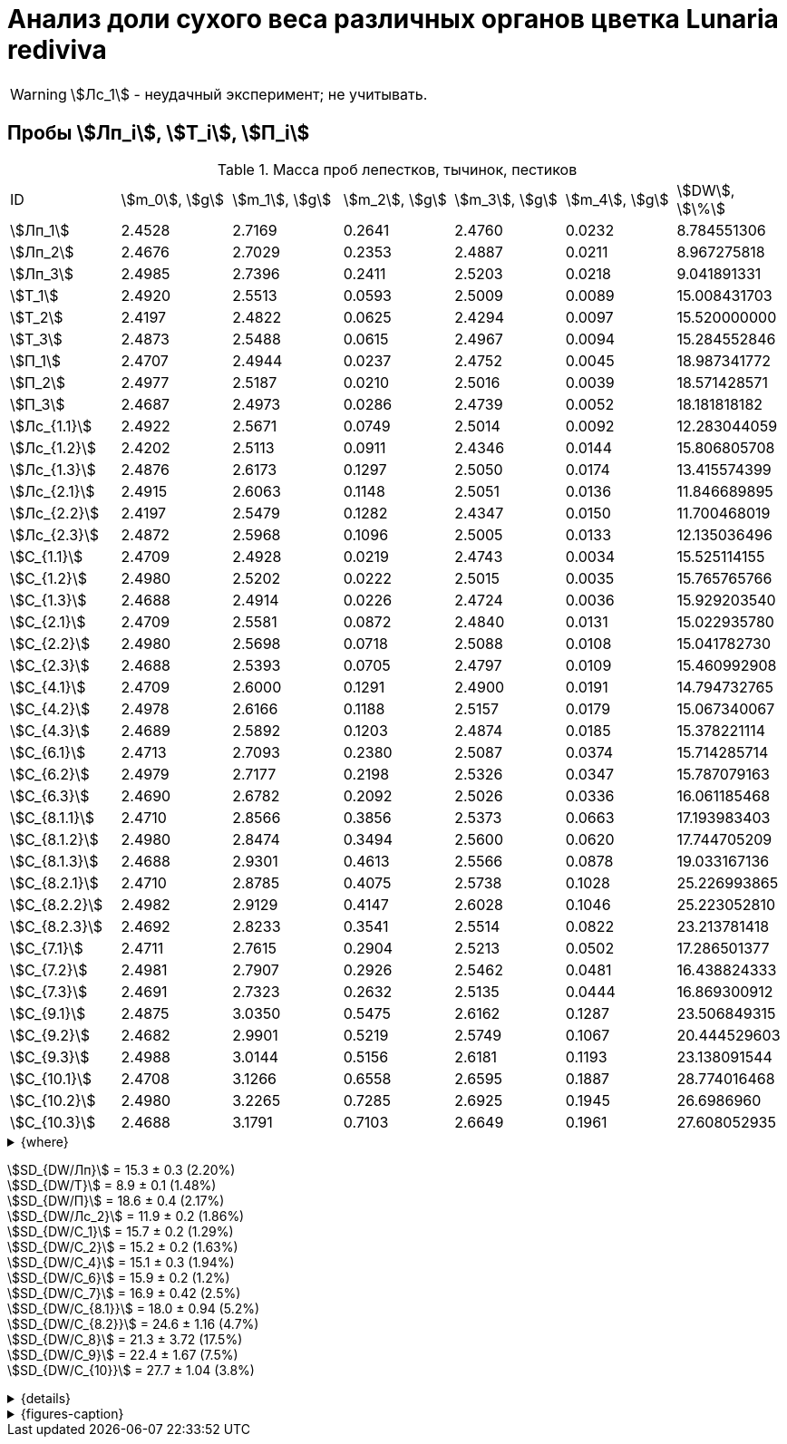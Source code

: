 = Анализ доли сухого веса различных органов цветка *Lunaria rediviva*
:page-categories: [Experiment]
:page-tags: [Laboratory, Log, LunariaRediviva]
:page-update: [2024-07-04]

WARNING: stem:[Лс_1] - неудачный эксперимент; не учитывать.

== Пробы stem:[Лп_i], stem:[Т_i], stem:[П_i]

.Масса проб лепестков, тычинок, пестиков
[cols="*", frame=all, grid=all]
|===
| ID              | stem:[m_0], stem:[g]| stem:[m_1], stem:[g]| stem:[m_2], stem:[g]| stem:[m_3], stem:[g]| stem:[m_4], stem:[g]| stem:[DW], stem:[\%]
| stem:[Лп_1]     | 2.4528              | 2.7169              | 0.2641              | 2.4760              | 0.0232              | 8.784551306
| stem:[Лп_2]     | 2.4676              | 2.7029              | 0.2353              | 2.4887              | 0.0211              | 8.967275818
| stem:[Лп_3]     | 2.4985              | 2.7396              | 0.2411              | 2.5203              | 0.0218              | 9.041891331
| stem:[Т_1]      | 2.4920              | 2.5513              | 0.0593              | 2.5009              | 0.0089              | 15.008431703
| stem:[Т_2]      | 2.4197              | 2.4822              | 0.0625              | 2.4294              | 0.0097              | 15.520000000
| stem:[Т_3]      | 2.4873              | 2.5488              | 0.0615              | 2.4967              | 0.0094              | 15.284552846
| stem:[П_1]      | 2.4707              | 2.4944              | 0.0237              | 2.4752              | 0.0045              | 18.987341772
| stem:[П_2]      | 2.4977              | 2.5187              | 0.0210              | 2.5016              | 0.0039              | 18.571428571
| stem:[П_3]      | 2.4687              | 2.4973              | 0.0286              | 2.4739              | 0.0052              | 18.181818182
| stem:[Лс_{1.1}] | 2.4922              | 2.5671              | 0.0749              | 2.5014              | 0.0092              | 12.283044059
| stem:[Лс_{1.2}] | 2.4202              | 2.5113              | 0.0911              | 2.4346              | 0.0144              | 15.806805708
| stem:[Лс_{1.3}] | 2.4876              | 2.6173              | 0.1297              | 2.5050              | 0.0174              | 13.415574399
| stem:[Лс_{2.1}] | 2.4915              | 2.6063              | 0.1148              | 2.5051              | 0.0136              | 11.846689895
| stem:[Лс_{2.2}] | 2.4197              | 2.5479              | 0.1282              | 2.4347              | 0.0150              | 11.700468019
| stem:[Лс_{2.3}] | 2.4872              | 2.5968              | 0.1096              | 2.5005              | 0.0133              | 12.135036496
| stem:[С_{1.1}]  | 2.4709              | 2.4928              | 0.0219              | 2.4743              | 0.0034              | 15.525114155
| stem:[С_{1.2}]  | 2.4980              | 2.5202              | 0.0222              | 2.5015              | 0.0035              | 15.765765766
| stem:[С_{1.3}]  | 2.4688              | 2.4914              | 0.0226              | 2.4724              | 0.0036              | 15.929203540
| stem:[С_{2.1}]  | 2.4709              | 2.5581              | 0.0872              | 2.4840              | 0.0131              | 15.022935780
| stem:[С_{2.2}]  | 2.4980              | 2.5698              | 0.0718              | 2.5088              | 0.0108              | 15.041782730
| stem:[С_{2.3}]  | 2.4688              | 2.5393              | 0.0705              | 2.4797              | 0.0109              | 15.460992908
| stem:[С_{4.1}]  | 2.4709              | 2.6000              | 0.1291              | 2.4900              | 0.0191              | 14.794732765
| stem:[С_{4.2}]  | 2.4978              | 2.6166              | 0.1188              | 2.5157              | 0.0179              | 15.067340067
| stem:[С_{4.3}]  | 2.4689              | 2.5892              | 0.1203              | 2.4874              | 0.0185              | 15.378221114
| stem:[С_{6.1}]  | 2.4713              | 2.7093              | 0.2380              | 2.5087              | 0.0374              | 15.714285714
| stem:[С_{6.2}]  | 2.4979              | 2.7177              | 0.2198              | 2.5326              | 0.0347              | 15.787079163
| stem:[С_{6.3}]  | 2.4690              | 2.6782              | 0.2092              | 2.5026              | 0.0336              | 16.061185468
| stem:[С_{8.1.1}]| 2.4710              | 2.8566              | 0.3856              | 2.5373              | 0.0663              | 17.193983403
| stem:[С_{8.1.2}]| 2.4980              | 2.8474              | 0.3494              | 2.5600              | 0.0620              | 17.744705209
| stem:[С_{8.1.3}]| 2.4688              | 2.9301              | 0.4613              | 2.5566              | 0.0878              | 19.033167136
| stem:[С_{8.2.1}]| 2.4710              | 2.8785              | 0.4075              | 2.5738              | 0.1028              | 25.226993865
| stem:[С_{8.2.2}]| 2.4982              | 2.9129              | 0.4147              | 2.6028              | 0.1046              | 25.223052810
| stem:[С_{8.2.3}]| 2.4692              | 2.8233              | 0.3541              | 2.5514              | 0.0822              | 23.213781418
| stem:[С_{7.1}]  | 2.4711              | 2.7615              | 0.2904              | 2.5213              | 0.0502              | 17.286501377
| stem:[С_{7.2}]  | 2.4981              | 2.7907              | 0.2926              | 2.5462              | 0.0481              | 16.438824333
| stem:[С_{7.3}]  | 2.4691              | 2.7323              | 0.2632              | 2.5135              | 0.0444              | 16.869300912
| stem:[С_{9.1}]  | 2.4875              | 3.0350              | 0.5475              | 2.6162              | 0.1287              | 23.506849315
| stem:[С_{9.2}]  | 2.4682              | 2.9901              | 0.5219              | 2.5749              | 0.1067              | 20.444529603
| stem:[С_{9.3}]  | 2.4988              | 3.0144              | 0.5156              | 2.6181              | 0.1193              | 23.138091544
| stem:[С_{10.1}] | 2.4708              | 3.1266              | 0.6558              | 2.6595              | 0.1887              | 28.774016468
| stem:[С_{10.2}] | 2.4980              | 3.2265              | 0.7285              | 2.6925              | 0.1945              | 26.6986960
| stem:[С_{10.3}] | 2.4688              | 3.1791              | 0.7103              | 2.6649              | 0.1961              | 27.608052935
|===

.{where}
[%collapsible]
====
stem:[m_0]:: Масса пустой пробирки
stem:[m_1]:: Масса пробирки с пробой до сушки
stem:[m_2]:: Масса пробы до сушки
stem:[m_3]:: Масса пробирки с пробой после сушки
stem:[m_4]:: Масса пробы после сушки
stem:[DW]:: Доля сухого веса

stem:[Лп_*]:: Лепестки
stem:[Лс_*]:: Листья
stem:[П_*]:: Пестики
stem:[С_*]:: Семена
stem:[С_{1.*}]::: 1.0 stem:[mm], по 20 штук в каждой пробе
stem:[С_{2.*}]::: 2.0 stem:[mm], по 20 штук в каждой пробе
stem:[С_{4.*}]::: 4.0 stem:[mm], по 10 штук в каждой пробе
stem:[С_{6.*}]::: 6.0 stem:[mm], по 10 штук в каждой пробе
stem:[С_{8.*}]::: 8.0 stem:[mm], по 10 штук в каждой пробе
stem:[С_{9.*}]::: 9.0 stem:[mm], по 10 штук в каждой пробе (01.07.2024)
stem:[С_{10.*}]::: 10.0 stem:[mm], по 10 штук в каждой пробе (04.07.2024)
stem:[Т_*]:: Тычинки
====

stem:[SD_{DW/Лп}] = 15.3 ± 0.3 (2.20%) +
stem:[SD_{DW/Т}] = 8.9 ± 0.1 (1.48%) +
stem:[SD_{DW/П}] = 18.6 ± 0.4 (2.17%) +
stem:[SD_{DW/Лс_2}] = 11.9 ± 0.2 (1.86%) +
stem:[SD_{DW/С_1}] = 15.7 ± 0.2 (1.29%) +
stem:[SD_{DW/С_2}] = 15.2 ± 0.2 (1.63%) +
stem:[SD_{DW/С_4}] = 15.1 ± 0.3 (1.94%) +
stem:[SD_{DW/С_6}] = 15.9 ± 0.2 (1.2%) +
stem:[SD_{DW/С_7}] = 16.9 ± 0.42 (2.5%) +
stem:[SD_{DW/С_{8.1}}] = 18.0 ± 0.94 (5.2%) +
stem:[SD_{DW/С_{8.2}}] = 24.6 ± 1.16 (4.7%) +
stem:[SD_{DW/С_8}] = 21.3 ± 3.72 (17.5%) +
stem:[SD_{DW/С_9}] = 22.4 ± 1.67 (7.5%) +
stem:[SD_{DW/С_{10}}] = 27.7 ± 1.04 (3.8%) +

.{details}
[%collapsible]
====
stem:[SD_{m_2/Лп}] = 0.24683333333333 ± 0.015231983893549 (6.17%) +
stem:[SD_{m_2/Т}] = 0.0611 ± 0.0016370705543745 (2.68%) +
stem:[SD_{m_2/П}] = 0.024433333333333 ± 0.0038527046776691 (15.77%) +

stem:[SD_{m_4/Лп}] = 0.022033333333333 ± 0.0010692676621564 (4.85%) +
stem:[SD_{m_4/Т}] = 0.0093333333333333 ± 0.00040414518843274 (4.33%) +
stem:[SD_{m_4/П}] = 0.0045333333333333 ± 0.00065064070986477 (14.35%) +

stem:[SD_{DW/Лп}] = 15.324328166667 ± 0.33754637494176 (2.20%) +
stem:[SD_{DW/Т}] = 8.9312394666667 ± 0.13240064913014 (1.48%) +
stem:[SD_{DW/П}] = 18.5801962 ± 0.40283336585561 (2.17%) +

stem:[SD_{DW/Лс_1}] = 13.8594073 ± 1.7909422919619 (12.9222142%) +
stem:[SD_{DW/Лс_2}] = 11.8940648 ± 0.2211237914847 (1.8591104%) +

stem:[SD_{DW/С_1}] = 15.740027833333 ± 0.20327044248912 (1.29142365338%) +
stem:[SD_{DW/С_2}] = 15.175237133333 ± 0.24765110548379 (1.6319422%) +
stem:[SD_{DW/С_4}] = 15.080098 ± 0.29195328747683 (1.9360172%) +
stem:[SD_{DW/С_6}] = 15.854183466667 ± 0.18292650098787 (1.1538059%) +
stem:[SD_{DW/С_7}] = 16.864875533333 ± 0.42385587688353 (2.513246398088082999%) +
stem:[SD_{DW/С_{8.1}}] = 17.990618566667 ± 0.94393019260718 (5.2467912%) +
stem:[SD_{DW/С_{8.2}}] = 24.554609366667 ± 1.1611927532559 (4.7290214%) +
stem:[SD_{DW/С_8}] = 21.272613966667 ± 3.7177334081719 (17.476617654968876711%) +
stem:[SD_{DW/С_9}] = 22.3631568 ± 1.6717784925642 (7.4755925897018259962%) +
stem:[SD_{DW/С_{10}}] = 27.693588466667 ± 1.0403009392978 (3.7564685434317898512%) +
====

.{figures-caption}
[%collapsible]
====
[cols="4*a", frame=none, grid=none]
|===
|image:https://lh3.googleusercontent.com/pw/AP1GczOHDSUJGz5MPtE6sozSWUzdigjZ6zQWz22Jr_dE-dAUS48BaooBCvXc_Y94uLXOzknYDCfw9cOpK-mzWLh-XJosLmWPD8upseEAkoVxPuz7ddh-4ljPRpVlBcz1Q_X7ws4uqUbYQgw3hvhPeHgxEttJ=w1228-h919-s-no-gm?authuser=0[link=https://lh3.googleusercontent.com/pw/AP1GczOHDSUJGz5MPtE6sozSWUzdigjZ6zQWz22Jr_dE-dAUS48BaooBCvXc_Y94uLXOzknYDCfw9cOpK-mzWLh-XJosLmWPD8upseEAkoVxPuz7ddh-4ljPRpVlBcz1Q_X7ws4uqUbYQgw3hvhPeHgxEttJ=w1228-h919-s-no-gm?authuser=0]
|image:https://lh3.googleusercontent.com/pw/AP1GczNFxgJMI4srI7TaPuVgVClSs-mbdYAUp99UOpMhQbkeTHwDhdrSw5Oj9Stjkc51VvT70f1yHrdced9XJTPD1Tk_IGMtd8M4ecYQFGKo3TfUkS2TZC3CUWcjwgSDFRJ3o3HG83EplImE_e3rSEU-0GWF=w1228-h919-s-no-gm?authuser=0[link=https://lh3.googleusercontent.com/pw/AP1GczNFxgJMI4srI7TaPuVgVClSs-mbdYAUp99UOpMhQbkeTHwDhdrSw5Oj9Stjkc51VvT70f1yHrdced9XJTPD1Tk_IGMtd8M4ecYQFGKo3TfUkS2TZC3CUWcjwgSDFRJ3o3HG83EplImE_e3rSEU-0GWF=w1228-h919-s-no-gm?authuser=0]
|image:https://lh3.googleusercontent.com/pw/AP1GczMrifPzecJ5wCjIpOL3rTcB105MMcMzG0EYM1hv0GD4zKN-u7LQ8EeKorcJ-CxdfPekw7HsWwcFtM6_k8Igo6k3oVhsu6bN0xvAZqtu_Lehw08b6TI_zRq52ri0pOo3TW_OTqpubrPPIa3a8c53BmbH=w1228-h919-s-no-gm?authuser=0[link=https://lh3.googleusercontent.com/pw/AP1GczMrifPzecJ5wCjIpOL3rTcB105MMcMzG0EYM1hv0GD4zKN-u7LQ8EeKorcJ-CxdfPekw7HsWwcFtM6_k8Igo6k3oVhsu6bN0xvAZqtu_Lehw08b6TI_zRq52ri0pOo3TW_OTqpubrPPIa3a8c53BmbH=w1228-h919-s-no-gm?authuser=0]
|image:https://lh3.googleusercontent.com/pw/AP1GczOzzJW30XycNSUTjiKlN_MaBDjrSsN6cCRCNeHCPKaRLm7R-Gp2BlB66F-v1Ghrw3UiQgwhmtbBd8Ml1utX3TlAyOg6w-2DlH7NaACxvFSD4MyUuu8Q3CrFRfFNHA1EbRn8RB-hh3j3NnyfM1osqqRn=w1228-h919-s-no-gm?authuser=0[link=https://lh3.googleusercontent.com/pw/AP1GczOzzJW30XycNSUTjiKlN_MaBDjrSsN6cCRCNeHCPKaRLm7R-Gp2BlB66F-v1Ghrw3UiQgwhmtbBd8Ml1utX3TlAyOg6w-2DlH7NaACxvFSD4MyUuu8Q3CrFRfFNHA1EbRn8RB-hh3j3NnyfM1osqqRn=w1228-h919-s-no-gm?authuser=0]
|===
====
